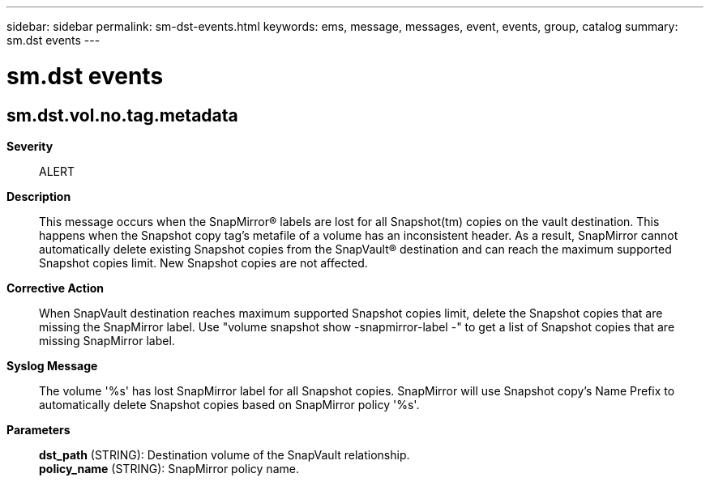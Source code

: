 ---
sidebar: sidebar
permalink: sm-dst-events.html
keywords: ems, message, messages, event, events, group, catalog
summary: sm.dst events
---

= sm.dst events
:toclevels: 1
:hardbreaks:
:nofooter:
:icons: font
:linkattrs:
:imagesdir: ./media/

== sm.dst.vol.no.tag.metadata
*Severity*::
ALERT
*Description*::
This message occurs when the SnapMirror(R) labels are lost for all Snapshot(tm) copies on the vault destination. This happens when the Snapshot copy tag's metafile of a volume has an inconsistent header. As a result, SnapMirror cannot automatically delete existing Snapshot copies from the SnapVault(R) destination and can reach the maximum supported Snapshot copies limit. New Snapshot copies are not affected.
*Corrective Action*::
When SnapVault destination reaches maximum supported Snapshot copies limit, delete the Snapshot copies that are missing the SnapMirror label. Use "volume snapshot show -snapmirror-label -" to get a list of Snapshot copies that are missing SnapMirror label.
*Syslog Message*::
The volume '%s' has lost SnapMirror label for all Snapshot copies. SnapMirror will use Snapshot copy's Name Prefix to automatically delete Snapshot copies based on SnapMirror policy '%s'.
*Parameters*::
*dst_path* (STRING): Destination volume of the SnapVault relationship.
*policy_name* (STRING): SnapMirror policy name.
